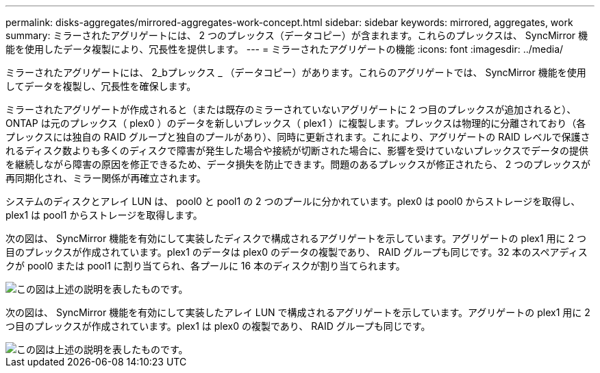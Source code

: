 ---
permalink: disks-aggregates/mirrored-aggregates-work-concept.html 
sidebar: sidebar 
keywords: mirrored, aggregates, work 
summary: ミラーされたアグリゲートには、 2 つのプレックス（データコピー）が含まれます。これらのプレックスは、 SyncMirror 機能を使用したデータ複製により、冗長性を提供します。 
---
= ミラーされたアグリゲートの機能
:icons: font
:imagesdir: ../media/


[role="lead"]
ミラーされたアグリゲートには、 2_bプレックス _ （データコピー）があります。これらのアグリゲートでは、 SyncMirror 機能を使用してデータを複製し、冗長性を確保します。

ミラーされたアグリゲートが作成されると（または既存のミラーされていないアグリゲートに 2 つ目のプレックスが追加されると）、 ONTAP は元のプレックス（ plex0 ）のデータを新しいプレックス（ plex1 ）に複製します。プレックスは物理的に分離されており（各プレックスには独自の RAID グループと独自のプールがあり）、同時に更新されます。これにより、アグリゲートの RAID レベルで保護されるディスク数よりも多くのディスクで障害が発生した場合や接続が切断された場合に、影響を受けていないプレックスでデータの提供を継続しながら障害の原因を修正できるため、データ損失を防止できます。問題のあるプレックスが修正されたら、 2 つのプレックスが再同期化され、ミラー関係が再確立されます。

システムのディスクとアレイ LUN は、 pool0 と pool1 の 2 つのプールに分かれています。plex0 は pool0 からストレージを取得し、 plex1 は pool1 からストレージを取得します。

次の図は、 SyncMirror 機能を有効にして実装したディスクで構成されるアグリゲートを示しています。アグリゲートの plex1 用に 2 つ目のプレックスが作成されています。plex1 のデータは plex0 のデータの複製であり、 RAID グループも同じです。32 本のスペアディスクが pool0 または pool1 に割り当てられ、各プールに 16 本のディスクが割り当てられます。

image::../media/drw-plexm-scrn-en-noscale.gif[この図は上述の説明を表したものです。]

次の図は、 SyncMirror 機能を有効にして実装したアレイ LUN で構成されるアグリゲートを示しています。アグリゲートの plex1 用に 2 つ目のプレックスが作成されています。plex1 は plex0 の複製であり、 RAID グループも同じです。

image::../media/mirrored-aggregate-with-array-luns.gif[この図は上述の説明を表したものです。]
